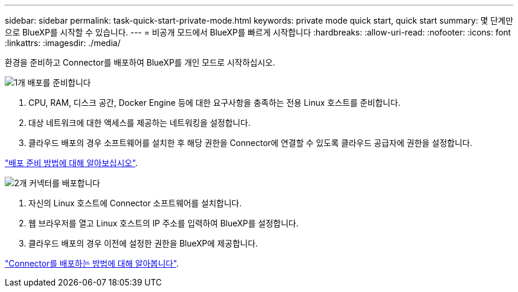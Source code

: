 ---
sidebar: sidebar 
permalink: task-quick-start-private-mode.html 
keywords: private mode quick start, quick start 
summary: 몇 단계만으로 BlueXP를 시작할 수 있습니다. 
---
= 비공개 모드에서 BlueXP를 빠르게 시작합니다
:hardbreaks:
:allow-uri-read: 
:nofooter: 
:icons: font
:linkattrs: 
:imagesdir: ./media/


[role="lead"]
환경을 준비하고 Connector를 배포하여 BlueXP를 개인 모드로 시작하십시오.

.image:https://raw.githubusercontent.com/NetAppDocs/common/main/media/number-1.png["1개"] 배포를 준비합니다
[role="quick-margin-list"]
. CPU, RAM, 디스크 공간, Docker Engine 등에 대한 요구사항을 충족하는 전용 Linux 호스트를 준비합니다.
. 대상 네트워크에 대한 액세스를 제공하는 네트워킹을 설정합니다.
. 클라우드 배포의 경우 소프트웨어를 설치한 후 해당 권한을 Connector에 연결할 수 있도록 클라우드 공급자에 권한을 설정합니다.


[role="quick-margin-para"]
link:task-prepare-private-mode.html["배포 준비 방법에 대해 알아보십시오"].

.image:https://raw.githubusercontent.com/NetAppDocs/common/main/media/number-2.png["2개"] 커넥터를 배포합니다
[role="quick-margin-list"]
. 자신의 Linux 호스트에 Connector 소프트웨어를 설치합니다.
. 웹 브라우저를 열고 Linux 호스트의 IP 주소를 입력하여 BlueXP를 설정합니다.
. 클라우드 배포의 경우 이전에 설정한 권한을 BlueXP에 제공합니다.


[role="quick-margin-para"]
link:task-install-private-mode.html["Connector를 배포하는 방법에 대해 알아봅니다"].
